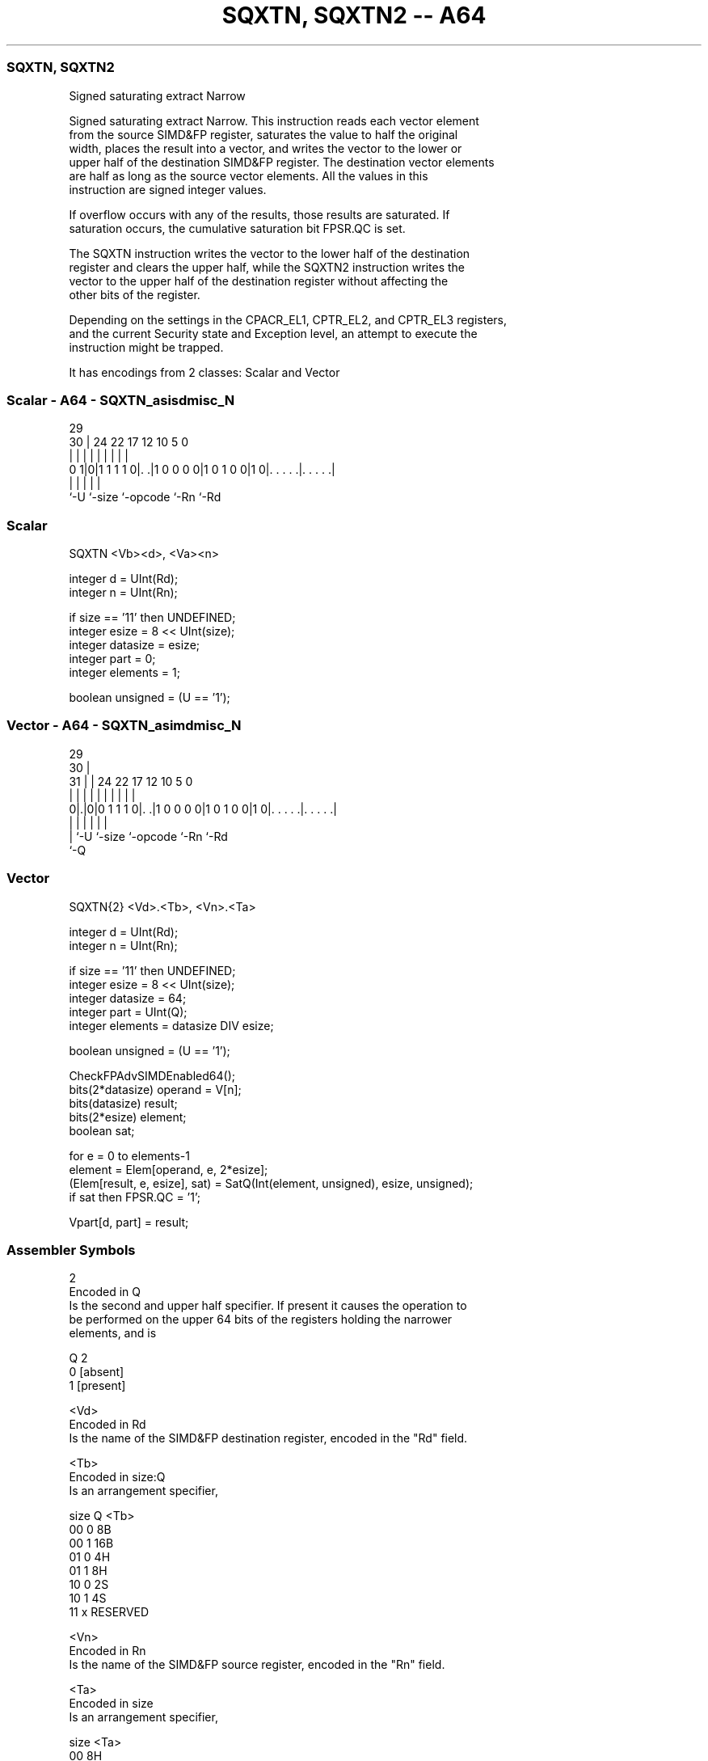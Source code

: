 .nh
.TH "SQXTN, SQXTN2 -- A64" "7" " "  "instruction" "advsimd"
.SS SQXTN, SQXTN2
 Signed saturating extract Narrow

 Signed saturating extract Narrow. This instruction reads each vector element
 from the source SIMD&FP register, saturates the value to half the original
 width, places the result into a vector, and writes the vector to the lower or
 upper half of the destination SIMD&FP register. The destination vector elements
 are half as long as the source vector elements. All the values in this
 instruction are signed integer values.

 If overflow occurs with any of the results, those results are saturated. If
 saturation occurs, the cumulative saturation bit FPSR.QC is set.

 The SQXTN instruction writes the vector to the lower half of the destination
 register and clears the upper half, while the SQXTN2 instruction writes the
 vector to the upper half of the destination register without affecting the
 other bits of the register.

 Depending on the settings in the CPACR_EL1, CPTR_EL2, and CPTR_EL3 registers,
 and the current Security state and Exception level, an attempt to execute the
 instruction might be trapped.


It has encodings from 2 classes: Scalar and Vector

.SS Scalar - A64 - SQXTN_asisdmisc_N
 
                                                                   
                                                                   
       29                                                          
     30 |        24  22        17        12  10         5         0
      | |         |   |         |         |   |         |         |
   0 1|0|1 1 1 1 0|. .|1 0 0 0 0|1 0 1 0 0|1 0|. . . . .|. . . . .|
      |           |             |             |         |
      `-U         `-size        `-opcode      `-Rn      `-Rd
  
  
 
.SS Scalar
 
 SQXTN  <Vb><d>, <Va><n>
 
 integer d = UInt(Rd);
 integer n = UInt(Rn);
 
 if size == '11' then UNDEFINED;
 integer esize = 8 << UInt(size);
 integer datasize = esize;
 integer part = 0;
 integer elements = 1;
 
 boolean unsigned = (U == '1');
.SS Vector - A64 - SQXTN_asimdmisc_N
 
                                                                   
       29                                                          
     30 |                                                          
   31 | |        24  22        17        12  10         5         0
    | | |         |   |         |         |   |         |         |
   0|.|0|0 1 1 1 0|. .|1 0 0 0 0|1 0 1 0 0|1 0|. . . . .|. . . . .|
    | |           |             |             |         |
    | `-U         `-size        `-opcode      `-Rn      `-Rd
    `-Q
  
  
 
.SS Vector
 
 SQXTN{2}  <Vd>.<Tb>, <Vn>.<Ta>
 
 integer d = UInt(Rd);
 integer n = UInt(Rn);
 
 if size == '11' then UNDEFINED;
 integer esize = 8 << UInt(size);
 integer datasize = 64;
 integer part = UInt(Q);
 integer elements = datasize DIV esize;
 
 boolean unsigned = (U == '1');
 
 CheckFPAdvSIMDEnabled64();
 bits(2*datasize) operand = V[n];
 bits(datasize) result;
 bits(2*esize) element;
 boolean sat;
 
 for e = 0 to elements-1
     element = Elem[operand, e, 2*esize];
     (Elem[result, e, esize], sat) = SatQ(Int(element, unsigned), esize, unsigned);
     if sat then FPSR.QC = '1';
 
 Vpart[d, part] = result;
 

.SS Assembler Symbols

 2
  Encoded in Q
  Is the second and upper half specifier. If present it causes the operation to
  be performed on the upper 64 bits of the registers holding the narrower
  elements, and is

  Q 2         
  0 [absent]  
  1 [present] 

 <Vd>
  Encoded in Rd
  Is the name of the SIMD&FP destination register, encoded in the "Rd" field.

 <Tb>
  Encoded in size:Q
  Is an arrangement specifier,

  size Q <Tb>     
  00   0 8B       
  00   1 16B      
  01   0 4H       
  01   1 8H       
  10   0 2S       
  10   1 4S       
  11   x RESERVED 

 <Vn>
  Encoded in Rn
  Is the name of the SIMD&FP source register, encoded in the "Rn" field.

 <Ta>
  Encoded in size
  Is an arrangement specifier,

  size <Ta>     
  00   8H       
  01   4S       
  10   2D       
  11   RESERVED 

 <Vb>
  Encoded in size
  Is the destination width specifier,

  size <Vb>     
  00   B        
  01   H        
  10   S        
  11   RESERVED 

 <d>
  Encoded in Rd
  Is the number of the SIMD&FP destination register, encoded in the "Rd" field.

 <Va>
  Encoded in size
  Is the source width specifier,

  size <Va>     
  00   H        
  01   S        
  10   D        
  11   RESERVED 

 <n>
  Encoded in Rn
  Is the number of the SIMD&FP source register, encoded in the "Rn" field.



.SS Operation

 CheckFPAdvSIMDEnabled64();
 bits(2*datasize) operand = V[n];
 bits(datasize) result;
 bits(2*esize) element;
 boolean sat;
 
 for e = 0 to elements-1
     element = Elem[operand, e, 2*esize];
     (Elem[result, e, esize], sat) = SatQ(Int(element, unsigned), esize, unsigned);
     if sat then FPSR.QC = '1';
 
 Vpart[d, part] = result;

